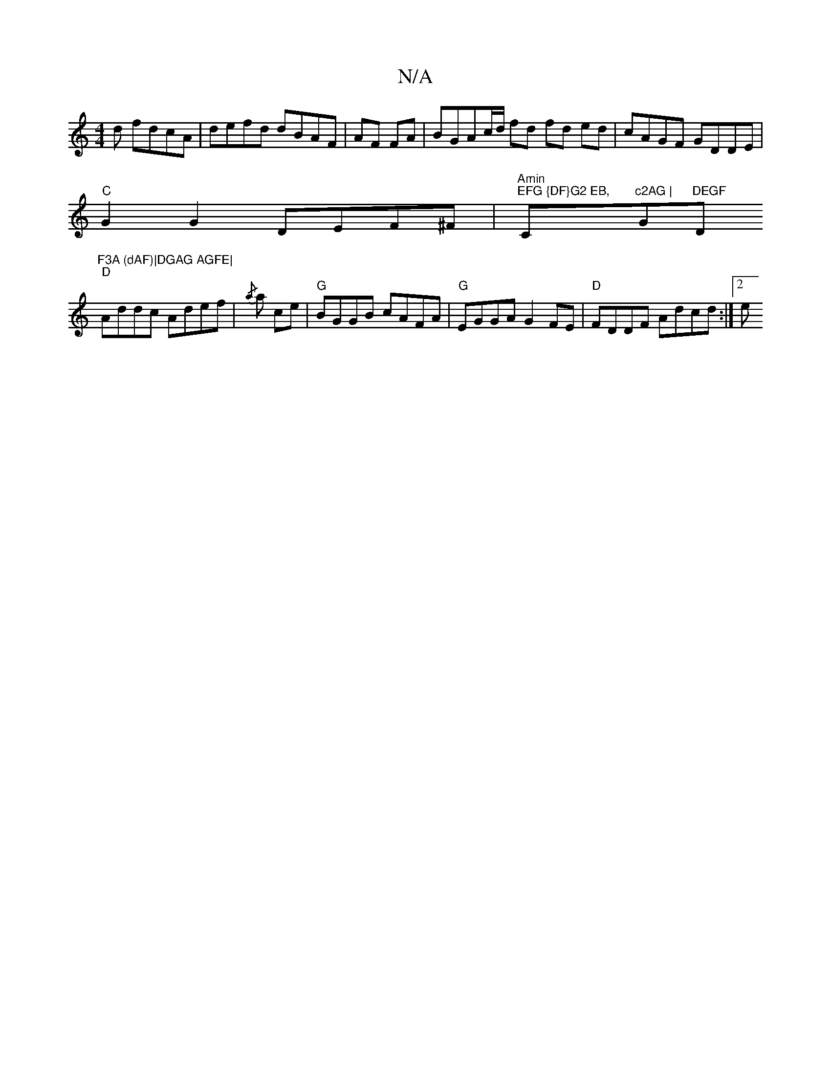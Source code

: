X:1
T:N/A
M:4/4
R:N/A
K:Cmajor
d fdcA | defd dBAF|AF FA|BGAc/d/ fd fd ed|cAGF GDDE|
"C"G2G2 DEF^F|"Amin" "EFG {DF}G2 EB, "C"c2AG | "G"DEGF "D"F3A (dAF)|DGAG AGFE|
"D"Addc Adef |{/a}a ce |"G"BGGB cAFA|"G"EGGA G2 FE|"D"FDDF Adcd :|2e